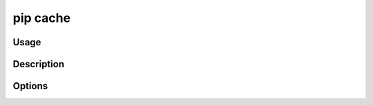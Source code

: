 .. _`pip cache`:

pip cache
---------


Usage
*****

.. tab:: Unix/macOS

   .. pip-command-usage:: cache "python -m pip"

.. tab:: Windows

   .. pip-command-usage:: cache "py -m pip"

Description
***********

.. pip-command-description:: cache

Options
*******

.. pip-command-options:: cache
